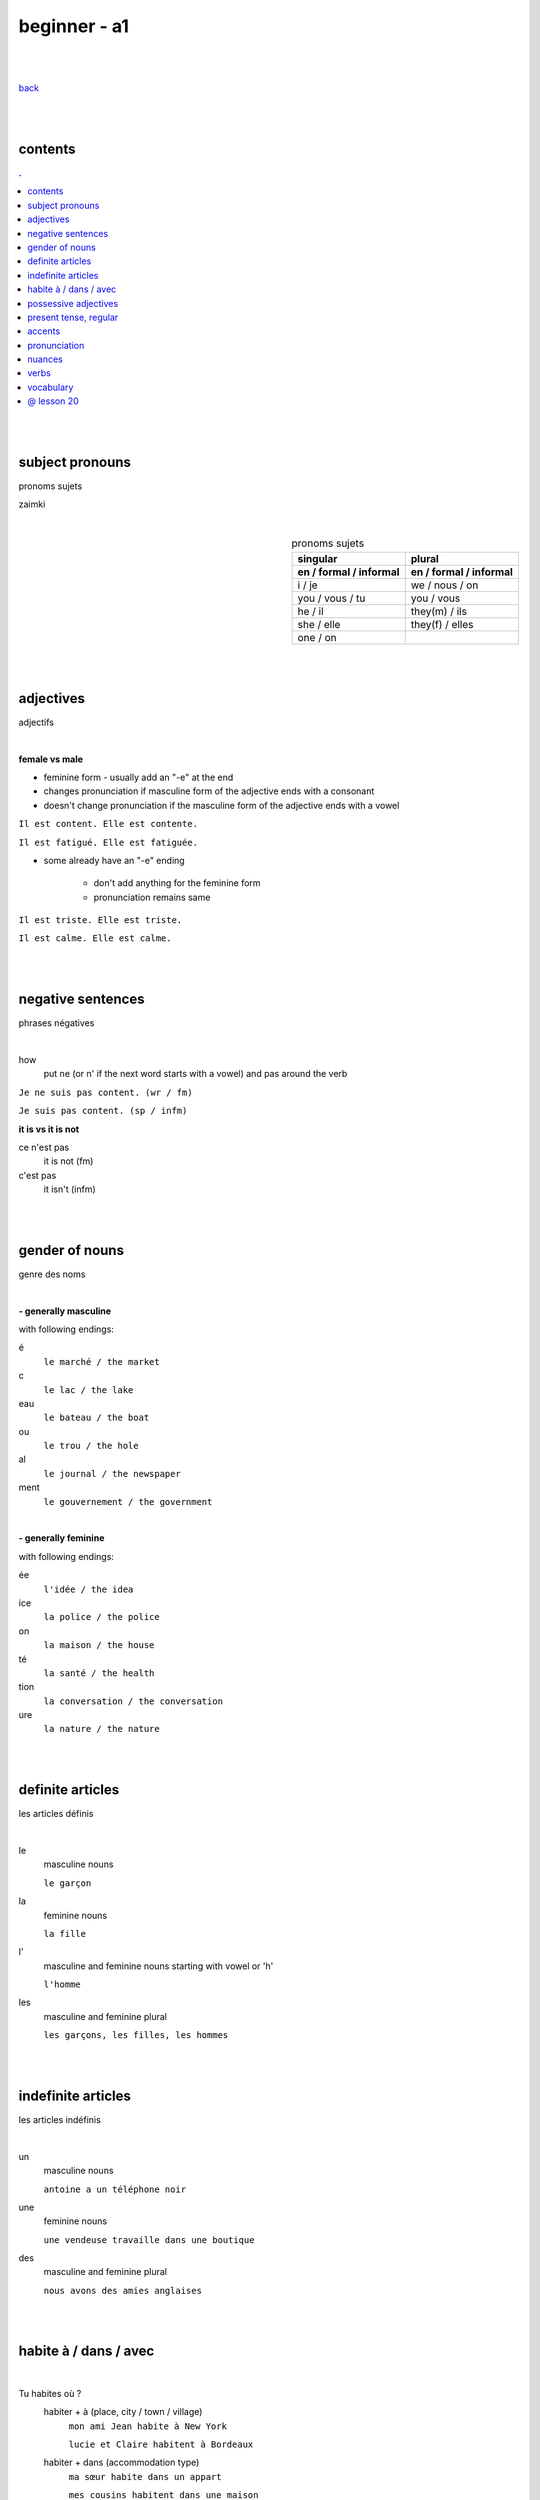 **beginner - a1**
----

|
|

`back <https://github.com/szczepanski/fr/blob/master/readme.rst>`_

|
|
contents
====
.. comment --> depth describes headings level inclusion
.. contents:: .
   :depth: 10

|
|

subject pronouns
====
pronoms sujets

zaimki

|

.. list-table:: pronoms sujets
   :widths: auto
   :header-rows: 2
   :align: right

   * - singular
     - plural
   * - en / formal / informal
     - en / formal / informal
   * - i / je
     - we / nous / on
   * - you / vous / tu
     - you / vous 
   * - he / il
     - they(m) / ils
   * - she / elle
     - they(f) / elles
   * - one / on
     - 

|
|


adjectives
====
adjectifs

|

**female vs male**

- feminine form - usually add an "-e" at the end
- changes  pronunciation if  masculine form of the adjective ends with a consonant
- doesn't change  pronunciation if the masculine form of the adjective ends with a vowel

``Il est content. Elle est contente.``

``Il est fatigué. Elle est fatiguée.``

- some  already have an "-e" ending

   - don't add anything for the feminine form 
   - pronunciation remains same 
   
``Il est triste. Elle est triste.``

``Il est calme. Elle est calme.``

|
|

negative sentences
====
phrases négatives

|

how
   put ne (or n' if the next word starts with a vowel) and pas around the verb

``Je ne suis pas content. (wr / fm)``

``Je suis pas content. (sp / infm)``

**it is vs it is not**

ce n'est pas
   it is not (fm)
c'est pas
   it isn't (infm)

|
|

gender of nouns
====
genre des noms

|

**- generally masculine**

with following endings:

é
   ``le marché / the market``
c
   ``le lac / the lake``
eau
   ``le bateau / the boat``
ou
   ``le trou / the hole``
al
   ``le journal / the newspaper``
ment
   ``le gouvernement / the government``

|

**- generally feminine**

with following endings:

ée
   ``l'idée / the idea``
ice
   ``la police / the police``
on
   ``la maison / the house``
té
   ``la santé / the health``
tion
   ``la conversation / the conversation``
ure
   ``la nature / the nature``

|
|

definite articles
====
les articles définis

|

le
   masculine nouns
   
   ``le garçon``
la
   feminine nouns
   
   ``la fille``
l'
   masculine and feminine nouns starting with vowel or 'h'
   
   ``l'homme``   
les
   masculine and feminine plural
   
   ``les garçons, les filles, les hommes``

|
|

indefinite articles
====
les articles indéfinis

|

un
   masculine nouns
   
   ``antoine a un téléphone noir``
une
   feminine nouns
   
   ``une vendeuse travaille dans une boutique``
   
des
   masculine and feminine plural
   
   ``nous avons des amies anglaises``

|
|

habite à / dans / avec
====

|

Tu habites où ?
   habiter + à (place, city / town / village)
      ``mon ami Jean habite à New York``
      
      ``lucie et Claire habitent à Bordeaux``
      
   habiter + dans (accommodation type)
      ``ma sœur habite dans un appart``
      
      ``mes cousins habitent dans une maison``

|

Tu habites avec qui ?
   habiter + avec
      ``j'habite avec mes colocataires``
      
      ``tom et Aurélie habitent avec leurs amis``
      
|
|


possessive adjectives 
====
adjectifs possessifs 

|

   these adjectives must match in **gender** and **number** with the thing or person that is "owned"
   
|

**- possessive adjectives - singular person**

|

.. list-table:: possessive adjectives
   :widths: auto
   :header-rows: 1
   :align: right

   * - personne
     - adjectives (m,f,p)
   * - je
     - mon, ma, mes
   * - tu
     - ton, ta, tes
   * - il / elle
     - son, sa, ses

|

mon, ton, son
   masculine singular nouns
   
   feminine singular noun starting with vowel
   
   ``son ami Marc est professeur``

   ``mon oncle Pierre est médecin``
   
   ``ton amie Julie habite en Espagne``
   
ma, ta, sa
   feminine singular nouns starting with consonant
   
   ``ma fille a huit ans``
   
mes, tes, ses
   masculine, feminine and thing "owned" plural
   
   ``J'aime beaucoup mes cousines``

   ``tes frères sont gentils``

   ``ses enfants ont les yeux marron``
   
|

**- possessive adjectives - plural person**

|

.. list-table:: possessive adjectives
   :widths: auto
   :header-rows: 1
   :align: right

   * - personne
     - adjectives (s, p)
   * - nous
     - notre, nos
   * - vous
     - votre, vos
   * - ils / elles
     - leur, leurs
   * - on 
     - notre, nos

|

notre, votre, leur
   masculine, feminine, thing "owned" singular
   
   ``notre cousine est polonaise``
   
   ``leur mère habite en Chine``
   
   ``votre chat est mignon``
   
nos, vos, leurs
   masculine, feminine, thing "owned" plural 

   ``vos amis sont français``
   
   ``leurs enfants sont adorables``
   
   ``nos filles ont les cheveux bruns``

|
|

present tense, regular
====
temps présent, régulier

|

temps présent, régulier
   verbs that end with er - 90% of all verbs
   
   to create it:
      
      remove 'er' and leave  stem
      
      add  correct ending

|
      
.. list-table:: regular present time endings
   :widths: auto
   :header-rows: 1
   :align: right

   * - person and ending (singular)
     - person and ending (plural)
   * - je **e**
     - nous **ons**
   * - tu **es**
     - vous **ez**
   * - il / elle / on **e**
     - ils / elles **ent**

|

pronouncitation 
   singular - all sound same
   
   plural - ils and elles - sound same as in singular
|
|

accents
====
les accents

|


´    [é]
   l'accent aigu / acute accent / wysoki akcent
   
   changes pronunciation
   
   ``enchanté, fatigué``

|

`    [à, è, ù]
   l'accent grave / grave accent / akcent ciężki
   
   **è** changes pronunciation
   
   ``collègue, bière``
   
   **à ,ù** same pronunciation
   
   both to distinguish words - same spelling / different meaning
   
   ``ou - or / où - where``

   ``a - has / à - at``

|

ˆ    [â, ê, î, ô, û]
   l'accent circonflexe / circumflex / akcent obwodowy
   
   same pronunciation
   
   sometimes to indicate that  "s" used to come after the vowel ``forêt (forest), hôpital (hospital)``
   
   sometimes to distinguish words - same spelling / different meaning ``sur (on) / sûr (sure)``
   
   ``âge, être, s'il vous plaît``
   
|

¨    [ë, ï, ü]
   l'accent tréma / diacritic accent / diaeresja
   
   used above  second of two consecutive vowels to pronounce both vowels separately
   
   ``Noël, Jamaïque``

¸    [ç]
   la cédille / cedilla

   gives "c" an "s" sound instead of a hard "k" sound

   ``garçon, français``

|
|

pronunciation 
====
prononciation

|

**- ou vs u**

- **ou** --> vous, tout, roue
   - *tongue in centre of mouth (not touching any other part)*
   - mouth rounded, lips pushed forward (blowing out candle)
   - mouth almost closed

- **u** --> vue, tu, rue
   - *tongue is at the front touching the bottom front teeth*
   - mouth rounded, lips pushed forward (blowing out candle)
   - mouth almost closed

|

**- ils / elles ont vs ils / elles sont**
   similar but different meanings, pronunciations
   
   ils / elles ont - 'z' sound between / they have (m/f)
   
   ils / elles sont - 's' sound between / they are (m/f)

|
|

nuances
====
les nuances

|

**- feminine vs masuline jobs**

feminine form of jobs end with 'e'
   ``la programmeuse or l'étudiante``
 
exceptions (remains same in masculine and feminine)
   ``la docteur, la professeur, l'ingénieur``

|

**- je vs j'**

when je precedes a word starting with a, e, i, o, u, y or h
   ``drop 'e' --> je becomes j'``

|

**- articles in front of nouns in jobs context**
always use articles in front of nouns 
   except when describing profession using the verb 'être'
   
   ``Je suis programmeuse pour une entreprise d’éducation technologique.``
   
   ``Je suis étudiant à l’université de la Sorbonne.``
   
   ``Elle est docteur au service des urgences.``

|

**- 'travailler' with 'dans'**

used to describe which sector person works 
   ``Je travaille dans le secteur des énergies renouvelables.``
   
   ``On travaille dans la finance.``
   
   ``Elle travaille dans la publicité. ``

|
|

verbs
====
verbes

|

.. list-table:: être - to be (present)
   :widths: auto
   :header-rows: 1
   :align: right

   * - singular fr/ en
     - plural fr/ en
   * - je suis / i am
     - nous sommes / we are
   * - tu es / you are
     - vous êtes / you are
   * - il est / he is
     - ils sont / they are (m)
   * - elle est / she is
     - elles sont / they are (f)
   * - 
     - on est / they are (infm)

|

.. list-table:: avoir - to have (present)
   :widths: auto
   :header-rows: 1
   :align: right

   * - singular fr/ en
     - plural fr/ en
   * - j'ai / i have
     - nous avons / we have
   * - tu as / you have
     - vous avez / you have
   * - il a / he has
     - ils ont / they have (m)
   * - elle a / she has
     - elles ont / they have (f)
   * - 
     - on a / we have (infm)

|

.. list-table:: habiter - to live (present, regular)
   :widths: auto
   :header-rows: 1
   :align: right
   
   * - singular
     - plural
   * - j' **habite**
     - nous **habitons**
   * - tu **habites**
     - vous **habitez**
   * - il / elle / on **habite**
     - ils / elles **habitent**
     
|

.. list-table:: aimer - to love, like (present, regular)
   :widths: auto
   :header-rows: 1
   :align: right
   
   * - singular
     - plural
   * - j' **aimer**
     - nous **aimons**
   * - tu **aimes**
     - vous **aimez**
   * - il / elle / on **aime**
     - ils / elles **aiment**
 
|
 
.. list-table:: préférer - prefer (present, regular)
   :widths: auto
   :header-rows: 1
   :align: right
   
   * - singular
     - plural
   * - je **préfère**
     - nous **préférons**
   * - tu **préfères**
     - vous **préférez**
   * - il / elle / on **préfère**
     - ils / elles **préfèrent**

|

.. list-table:: détester - to dislike (present, regular)
   :widths: auto
   :header-rows: 1
   :align: right
   
   * - singular
     - plural
   * - je **déteste**
     - nous **détestons**
   * - tu **détestes**
     - vous **détestez**
   * - il / elle / on **déteste**
     - ils / elles **détestent**

|

present regular template

.. list-table:: verb_fr_en (present, regular)
   :widths: auto
   :header-rows: 1
   :align: right
   
   * - singular
     - plural
   * - je / j' **_e**
     - nous **_ons**
   * - tu **_es**
     - vous **_ez**
   * - il / elle / on **_e**
     - ils / elles **_ent**

|


|
|
 
vocabulary
====
vocabulaire

|

enchanté / enchantée (said by m/f)
   nice to meet you 
oui / ouais (fm/ifm)
   yes
mouais, ok
   yeah, ok (not keen, ifm)
tu peux me tutoyer
   you can address me with tu
stressé / stressée (m/f)
   stressed
inquiet / inquiète (m/f)
   worried
triste / triste (m/f)
   sad
en forme / en forme (m/f)
   in good form, shape 
c'est parti
   let's do it
un, une, deux, trois, quatre, cinq, six, sept, huit, neuf, dix
   1 (m), 1 (f), 2, 3, 4, 5, 6, 7, 8, 9, 10

appartement / appart (fm / infm)
   appartemen, flat
français / française (m/f)
   French
britannique / britannique (m/f)
   British
espagnol / espagnole (m/f)
   Spanish
allemand / allemande (m/f)
   German 
polonais / polonaise (m/f)
   Polish   
russe / russe (m/f)
   Russian 
turc / turque 
   Turkish
brésilien / brésilienne
   Brazilian
portugais / portugaise
   Portuguese
japonais / japonaise
   Japanese
chinois / chinoise
   Chinese
 


|
|

@ lesson 20
====

|
|
